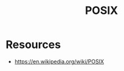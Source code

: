 :PROPERTIES:
:ID:       6c88b73c-04d0-4f82-bb6e-384ab3563397
:ROAM_ALIASES: "Portable Operating System Interface"
:END:
#+title: POSIX
#+filetags: :cs:

* Resources
 - https://en.wikipedia.org/wiki/POSIX
